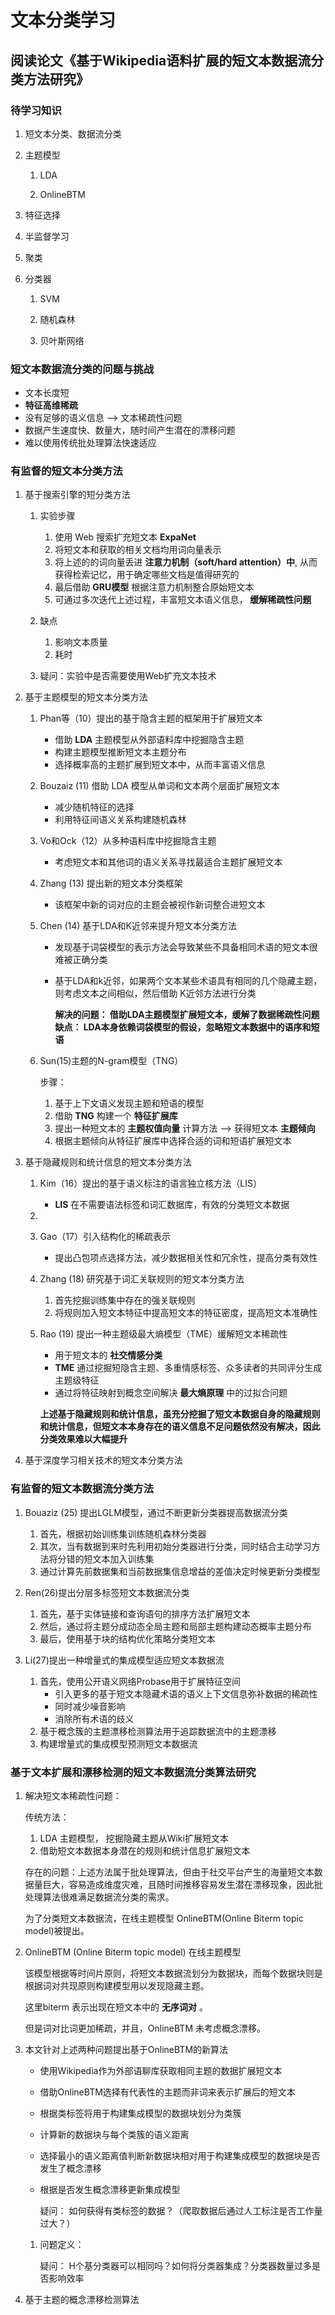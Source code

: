 * 文本分类学习 
** 阅读论文《基于Wikipedia语料扩展的短文本数据流分类方法研究》
*** 待学习知识
**** 短文本分类、数据流分类
**** 主题模型
***** LDA
***** OnlineBTM
**** 特征选择
**** 半监督学习
**** 聚类
**** 分类器
***** SVM
***** 随机森林
***** 贝叶斯网络

*** 短文本数据流分类的问题与挑战
      - 文本长度短
      - *特征高维稀疏*
      - 没有足够的语义信息 --> 文本稀疏性问题 
      - 数据产生速度快、数量大，随时间产生潜在的漂移问题
      - 难以使用传统批处理算法快速适应
*** 有监督的短文本分类方法        
**** 基于搜索引擎的短分类方法 
***** 实验步骤
1. 使用 Web 搜索扩充短文本 *ExpaNet*
2. 将短文本和获取的相关文档均用词向量表示
3. 将上述的的词向量丢进 *注意力机制（soft/hard attention）中*, 从而获得检索记忆，用于确定哪些文档是值得研究的
4. 最后借助 *GRU模型* 根据注意力机制整合原始短文本 
5. 可通过多次迭代上述过程，丰富短文本语义信息， *缓解稀疏性问题*
***** 缺点  
1. 影响文本质量
2. 耗时

***** 疑问：实验中是否需要使用Web扩充文本技术

**** 基于主题模型的短文本分类方法
***** Phan等（10）提出的基于隐含主题的框架用于扩展短文本
- 借助 *LDA* 主题模型从外部语料库中挖掘隐含主题
- 构建主题模型推断短文本主题分布
- 选择概率高的主题扩展到短文本中，从而丰富语义信息
***** Bouzaiz  (11)  借助 LDA 模型从单词和文本两个层面扩展短文本
- 减少随机特征的选择
- 利用特征间语义关系构建随机森林
***** Vo和Ock（12）从多种语料库中挖掘隐含主题
- 考虑短文本和其他词的语义关系寻找最适合主题扩展短文本
***** Zhang (13) 提出新的短文本分类框架  
- 该框架中新的词对应的主题会被视作新词整合进短文本
***** Chen (14) 基于LDA和K近邻来提升短文本分类方法
- 发现基于词袋模型的表示方法会导致某些不具备相同术语的短文本很难被正确分类
- 基于LDA和k近邻，如果两个文本某些术语具有相同的几个隐藏主题，则考虑文本之间相似，然后借助 K近邻方法进行分类

 *解决的问题： 借助LDA主题模型扩展短文本，缓解了数据稀疏性问题缺点： LDA本身依赖词袋模型的假设，忽略短文本数据中的语序和短语*

***** Sun(15)主题的N-gram模型（TNG）
步骤：
1. 基于上下文语义发现主题和短语的模型
2. 借助 *TNG* 构建一个 *特征扩展库*  
3. 提出一种短文本的 *主题权值向量* 计算方法 --> 获得短文本 *主题倾向*
4. 根据主题倾向从特征扩展库中选择合适的词和短语扩展短文本
  
**** 基于隐藏规则和统计信息的短文本分类方法
***** Kim（16）提出的基于语义标注的语言独立核方法（LIS）
- *LIS* 在不需要语法标签和词汇数据库，有效的分类短文本数据
***** 
***** Gao（17）引入结构化的稀疏表示
- 提出凸包项点选择方法，减少数据相关性和冗余性，提高分类有效性
***** Zhang (18) 研究基于词汇关联规则的短文本分类方法
1. 首先挖掘训练集中存在的强关联规则
2. 将规则加入短文本特征中提高短文本的特征密度，提高短文本准确性
***** Rao (19) 提出一种主题级最大熵模型（TME）缓解短文本稀疏性
- 用于短文本的 *社交情感分类*
- *TME* 通过挖掘短隐含主题、多重情感标签、众多读者的共同评分生成主题级特征
- 通过将特征映射到概念空间解决 *最大熵原理* 中的过拟合问题

*上述基于隐藏规则和统计信息，虽充分挖掘了短文本数据自身的隐藏规则和统计信息，但短文本本身存在的语义信息不足问题依然没有解决，因此分类效果难以大幅提升*

**** 基于深度学习相关技术的短文本分类方法

*** 有监督的短文本数据流分类方法

***** Bouaziz (25) 提出LGLM模型，通过不断更新分类器提高数据流分类
1. 首先，根据初始训练集训练随机森林分类器
2. 其次，当有数据到来时先利用初始分类器进行分类，同时结合主动学习方法将分错的短文本加入训练集
3. 通过计算先前数据集和当前数据集信息增益的差值决定时候更新分类模型

***** Ren(26)提出分层多标签短文本数据流分类 
1. 首先，基于实体链接和查询语句的排序方法扩展短文本
2. 然后，通过将主题分成动态全局主题和局部主题构建动态概率主题分布
3. 最后，使用基于块的结构优化策略分类短文本
***** Li(27)提出一种增量式的集成模型适应短文本数据流
1. 首先，使用公开语义网络Probase用于扩展特征空间
   - 引入更多的基于短文本隐藏术语的语义上下文信息弥补数据的稀疏性
   - 同时减少噪音影响
   - 消除所有术语的歧义
2. 基于概念簇的主题漂移检测算法用于追踪数据流中的主题漂移
3. 构建增量式的集成模型预测短文本数据流



*** 基于文本扩展和漂移检测的短文本数据流分类算法研究
**** 解决短文本稀疏性问题：
传统方法：
1) LDA 主题模型， 挖掘隐藏主题从Wiki扩展短文本
2) 借助短文本数据本身潜在的规则和统计信息扩展短文本

存在的问题：上述方法属于批处理算法，但由于社交平台产生的海量短文本数据量巨大，容易造成维度灾难，且随时间推移容易发生潜在漂移现象，因此批处理算法很难满足数据流分类的需求。

为了分类短文本数据流，在线主题模型 OnlineBTM(Online Biterm topic model)被提出。

**** OnlineBTM (Online Biterm topic model)  在线主题模型
该模型根据等时间片原则，将短文本数据流划分为数据块，而每个数据块则是根据词对共现原则构建模型用以发现隐藏主题。

这里biterm 表示出现在短文本中的 *无序词对* 。

但是词对比词更加稀疏，并且，OnlineBTM 未考虑概念漂移。

**** 本文针对上述两种问题提出基于OnlineBTM的新算法
- 使用Wikipedia作为外部语聊库获取相同主题的数据扩展短文本
- 借助OnlineBTM选择有代表性的主题而非词来表示扩展后的短文本
- 根据类标签将用于构建集成模型的数据块划分为类簇
- 计算新的数据块与每个类簇的语义距离
- 选择最小的语义距离值判断新数据块相对用于构建集成模型的数据块是否发生了概念漂移
- 根据是否发生概念漂移更新集成模型

  疑问： 如何获得有类标签的数据？（爬取数据后通过人工标注是否工作量过大？）
***** 问题定义：

疑问： H个基分类器可以相同吗？如何将分类器集成？分类器数量过多是否影响效率

**** 基于主题的概念漂移检测算法
